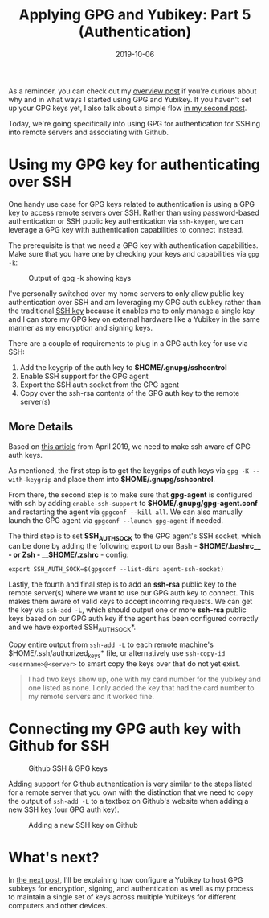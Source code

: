 #+TITLE: Applying GPG and Yubikey: Part 5 (Authentication)
#+SLUG: applying-gpg-and-yubikey-part-5-authentication
#+DATE: 2019-10-06
#+CATEGORIES[]: applying
#+TAGS[]: gpg  yubikey

As a reminder, you can check out my
[[/posts/applying-gpg-and-yubikey-part-1-overview][overview post]] if you're
curious about why and in what ways I started using GPG and Yubikey. If you
haven't set up your GPG keys yet, I also talk about a simple flow
[[/posts/applying-gpg-and-yubikey-part-2-setup][in my second post]].

Today, we're going specifically into using GPG for authentication for SSHing
into remote servers and associating with Github.

* Using my GPG key for authenticating over SSH

One handy use case for GPG keys related to authentication is using a GPG key to
access remote servers over SSH. Rather than using password-based authentication
or SSH public key authentication via =ssh-keygen=, we can leverage a GPG key
with authentication capabilities to connect instead.

The prerequisite is that we need a GPG key with authentication capabilities.
Make sure that you have one by checking your keys and capabilities via =gpg -k=:

#+caption: Output of gpg -k showing keys
[[/img/post/keys/gpg-keys-list.png]]

I've personally switched over my home servers to only allow public key
authentication over SSH and am leveraging my GPG auth subkey rather than the
traditional [[https://www.ssh.com/ssh/key/][SSH key]] because it enables me to
only manage a single key and I can store my GPG key on external hardware like a
Yubikey in the same manner as my encryption and signing keys.

There are a couple of requirements to plug in a GPG auth key for use via SSH:

1. Add the keygrip of the auth key to *$HOME/.gnupg/sshcontrol*
2. Enable SSH support for the GPG agent
3. Export the SSH auth socket from the GPG agent
4. Copy over the ssh-rsa contents of the GPG auth key to the remote server(s)

** More Details

Based on [[https://opensource.com/article/19/4/gpg-subkeys-ssh][this article]]
from April 2019, we need to make ssh aware of GPG auth keys.

As mentioned, the first step is to get the keygrips of auth keys via
=gpg -K --with-keygrip= and place them into *$HOME/.gnupg/sshcontrol*.

From there, the second step is to make sure that *gpg-agent* is configured with
ssh by adding =enable-ssh-support= to *$HOME/.gnupg/gpg-agent.conf* and
restarting the agent via =gpgconf --kill all=. We can also manually launch the
GPG agent via =gpgconf --launch gpg-agent= if needed.

The third step is to set *SSH_AUTH_SOCK* to the GPG agent's SSH socket, which
can be done by adding the following export to our Bash - *\(HOME/.bashrc__ - or
Zsh - __\)HOME/.zshrc* - config:

#+begin_example
export SSH_AUTH_SOCK=$(gpgconf --list-dirs agent-ssh-socket)
#+end_example

Lastly, the fourth and final step is to add an *ssh-rsa* public key to the
remote server(s) where we want to use our GPG auth key to connect. This makes
them aware of valid keys to accept incoming requests. We can get the key via
=ssh-add -L=, which should output one or more *ssh-rsa* public keys based on our
GPG auth key if the agent has been configured correctly and we have exported
SSH_AUTH_SOCK*.

Copy entire output from =ssh-add -L= to each remote machine's
$HOME/.ssh/authorized_keys* file, or alternatively use
=ssh-copy-id <username>@<server>= to smart copy the keys over that do not yet
exist.

#+begin_quote
I had two keys show up, one with my card number for the yubikey and one listed
as none. I only added the key that had the card number to my remote servers and
it worked fine.
#+end_quote

* Connecting my GPG auth key with Github for SSH

#+caption: Github SSH & GPG keys
[[/img/post/keys/github-keys.png]]

Adding support for Github authentication is very similar to the steps listed for
a remote server that you own with the distinction that we need to copy the
output of =ssh-add -L= to a textbox on Github's website when adding a new SSH
key (our GPG auth key).

#+caption: Adding a new SSH key on Github
[[/img/post/keys/github-add-ssh-key.png]]

* What's next?

In [[/posts/applying-gpg-and-yubikey-part-6-setting-up-yubikeys][the next post]], I'll be explaining how configure a Yubikey to host GPG subkeys for
encryption, signing, and authentication as well as my process to maintain a
single set of keys across multiple Yubikeys for different computers and other
devices.
